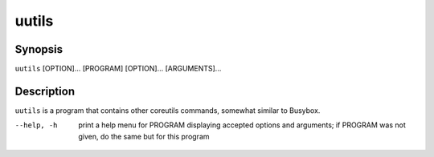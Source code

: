 .. run core utilities

======
uutils
======

.. FIXME: this needs to be autogenerated somehow

--------
Synopsis
--------

``uutils`` [OPTION]... [PROGRAM] [OPTION]... [ARGUMENTS]...

-----------
Description
-----------

``uutils`` is a program that contains other coreutils commands, somewhat
similar to Busybox.

--help, -h      print a help menu for PROGRAM displaying accepted options and
                arguments; if PROGRAM was not given, do the same but for this
                program
